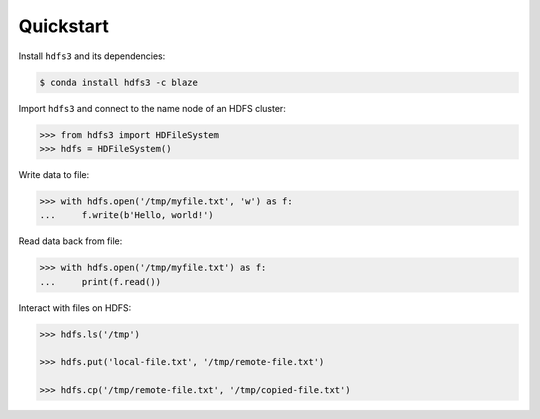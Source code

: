 Quickstart
----------

Install ``hdfs3`` and its dependencies:

.. code-block:: bash

   $ conda install hdfs3 -c blaze

Import ``hdfs3`` and connect to the name node of an HDFS cluster:

.. code-block:: python

   >>> from hdfs3 import HDFileSystem
   >>> hdfs = HDFileSystem()

Write data to file:

.. code-block:: python

   >>> with hdfs.open('/tmp/myfile.txt', 'w') as f:
   ...     f.write(b'Hello, world!')

Read data back from file:

.. code-block:: python

   >>> with hdfs.open('/tmp/myfile.txt') as f:
   ...     print(f.read())

Interact with files on HDFS:

.. code-block:: python

   >>> hdfs.ls('/tmp')

   >>> hdfs.put('local-file.txt', '/tmp/remote-file.txt')

   >>> hdfs.cp('/tmp/remote-file.txt', '/tmp/copied-file.txt')
